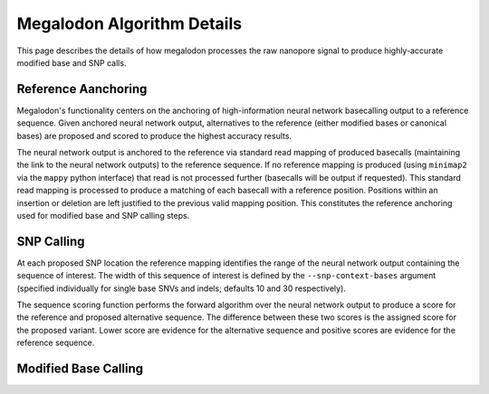 ***************************
Megalodon Algorithm Details
***************************

This page describes the details of how megalodon processes the raw nanopore signal to produce highly-accurate modified base and SNP calls.

--------------------
Reference Aanchoring
--------------------

Megalodon's functionality centers on the anchoring of high-information neural network basecalling output to a reference sequence.
Given anchored neural network output, alternatives to the reference (either modified bases or canonical bases) are proposed and scored to produce the highest accuracy results.

The neural network output is anchored to the reference via standard read mapping of produced basecalls (maintaining the link to the neural network outputs) to the reference sequence.
If no reference mapping is produced (using ``minimap2`` via the ``mappy`` python interface) that read is not processed further (basecalls will be output if requested).
This standard read mapping is processed to produce a matching of each basecall with a reference position.
Positions within an insertion or deletion are left justified to the previous valid mapping position.
This constitutes the reference anchoring used for modified base and SNP calling steps.

-----------
SNP Calling
-----------

At each proposed SNP location the reference mapping identifies the range of the neural network output containing the sequence of interest.
The width of this sequence of interest is defined by the ``--snp-context-bases`` argument (specified individually for single base SNVs and indels; defaults 10 and 30 respectively).

The sequence scoring function performs the forward algorithm over the neural network output to produce a score for the reference and proposed alternative sequence.
The difference between these two scores is the assigned score for the proposed variant.
Lower score are evidence for the alternative sequence and positive scores are evidence for the reference sequence.

---------------------
Modified Base Calling
---------------------
